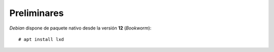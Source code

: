 Preliminares
************
*Debian* dispone de paquete nativo desde la versión **12** (*Bookworm*)::

   # apt install lxd

.. https://wiki.debian.org/LXD
   https://linuxcontainers.org/lxd/getting-started-cli/
   https://www.digitalocean.com/community/tutorials/how-to-set-up-and-use-lxd-on-ubuntu-18-04
   https://stgraber.org/2016/04/13/lxd-2-0-docker-in-lxd-712/

   https://lwn.net/Articles/907613/

   # Contenedores dentro de contenedores (añadir a LXC).
   https://www.dedoimedo.com/computers/docker-lxd-container-nesting.html
   https://bobcares.com/blog/docker-inside-lxc/
   https://discourse.ubuntu.com/t/containers-lxc/11526  --> Información también sobre apparmor

   --> lxc.apparmor.profile = unconfined

.. https://blog.simos.info/how-to-get-lxd-containers-obtain-ip-from-the-lan-with-ipvlan-networking/

.. Pasos:

   + Añadir el usuario al grupo lxd.
   + Preparar /var/lib/lxd para que esté formateado en btrfs.
   + # lxd init
   + Comprobar "btrfs subvolume list /var/lib/lxd".
   + Listar disponibles:

     $ lxc image list images:alpine/3.17 a=amd64 type=container

     https://discuss.linuxcontainers.org/t/how-to-use-lxc-image-list/9005

     Para saber el alias exacto: lxc image info images:alpine/3.17

   + $ lxc launch images:alpine/3.17 test
     $ lxc list

